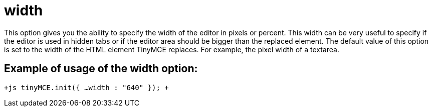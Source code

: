 :rootDir: ./../../
:partialsDir: {rootDir}partials/
= width

This option gives you the ability to specify the width of the editor in pixels or percent. This width can be very useful to specify if the editor is used in hidden tabs or if the editor area should be bigger than the replaced element. The default value of this option is set to the width of the HTML element TinyMCE replaces. For example, the pixel width of a textarea.

[[example-of-usage-of-the-width-option]]
== Example of usage of the width option: 
anchor:exampleofusageofthewidthoption[historical anchor]

`+js
tinyMCE.init({
  ...
  width : "640"
});
+`
